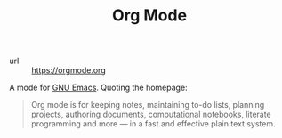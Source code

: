 #+TITLE: Org Mode

- url :: https://orgmode.org

A mode for [[file:gnu-emacs.org][GNU Emacs]]. Quoting the homepage:

#+BEGIN_QUOTE
Org mode is for keeping notes, maintaining to-do lists, planning projects, authoring documents, computational notebooks, literate programming and more — in a fast and effective plain text system.
#+END_QUOTE


